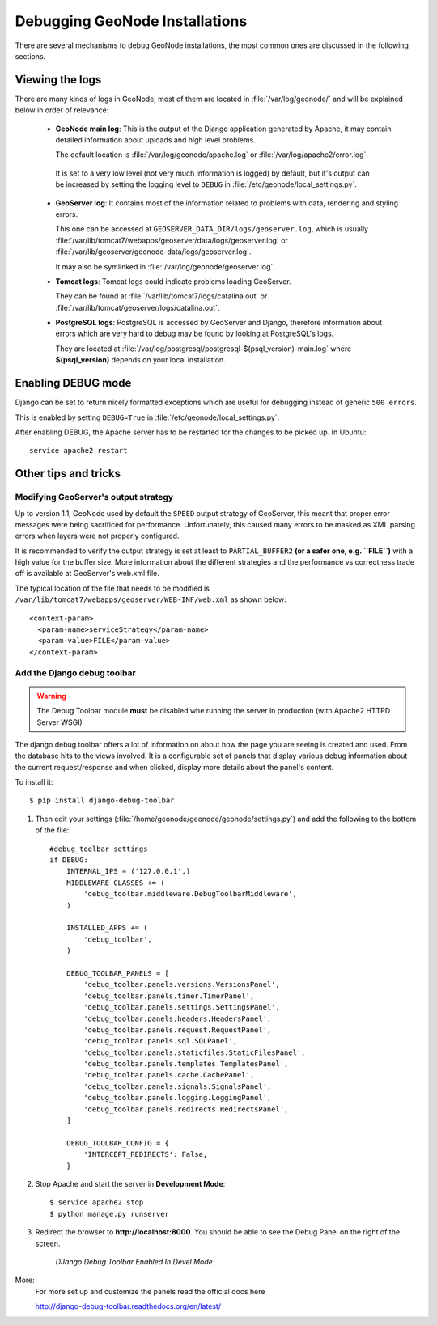 .. _debug_geonode:

===============================
Debugging GeoNode Installations
===============================

There are several mechanisms to debug GeoNode installations, the most common ones are discussed in the following sections.

Viewing the logs
================

There are many kinds of logs in GeoNode, most of them are located in :file:`/var/log/geonode/` and will be explained below in order of relevance:

 * **GeoNode main log**: This is the output of the Django application generated by Apache, it may contain detailed information about uploads and high level problems.

   The default location is :file:`/var/log/geonode/apache.log` or :file:`/var/log/apache2/error.log`.
 
  It is set to a very low level (not very much information is logged) by default, but it's output can be increased by setting the logging level to ``DEBUG`` in :file:`/etc/geonode/local_settings.py`.

 * **GeoServer log**: It contains most of the information related to problems with data, rendering and styling errors.

   This one can be accessed at ``GEOSERVER_DATA_DIR/logs/geoserver.log``, which is usually :file:`/var/lib/tomcat7/webapps/geoserver/data/logs/geoserver.log` or :file:`/var/lib/geoserver/geonode-data/logs/geoserver.log`.

   It may also be symlinked in :file:`/var/log/geonode/geoserver.log`.

 * **Tomcat logs**: Tomcat logs could indicate problems loading GeoServer.

   They can be found at :file:`/var/lib/tomcat7/logs/catalina.out` or :file:`/var/lib/tomcat/geoserver/logs/catalina.out`.

 * **PostgreSQL logs**: PostgreSQL is accessed by GeoServer and Django, therefore information about errors which are very hard to debug may be found by looking at PostgreSQL's logs.

   They are located at :file:`/var/log/postgresql/postgresql-$(psql_version)-main.log` where **$(psql_version)** depends on your local installation.


Enabling DEBUG mode
=================== 

Django can be set to return nicely formatted exceptions which are useful for debugging instead of generic ``500 errors``.

This is enabled by setting ``DEBUG=True`` in :file:`/etc/geonode/local_settings.py`.

After enabling DEBUG, the Apache server has to be restarted for the changes to be picked up. In Ubuntu::

    service apache2 restart


Other tips and tricks
=====================

Modifying GeoServer's output strategy
-------------------------------------

Up to version 1.1, GeoNode used by default the ``SPEED`` output strategy of GeoServer, this meant that proper error messages were being sacrificed for performance. 
Unfortunately, this caused many errors to be masked as XML parsing errors when layers were not properly configured.

It is recommended to verify the output strategy is set at least to ``PARTIAL_BUFFER2`` **(or a safer one, e.g. ``FILE``)** with a high value for the buffer size. 
More information about the different strategies and the performance vs correctness trade off is available at GeoServer's web.xml file.

The typical location of the file that needs to be modified is ``/var/lib/tomcat7/webapps/geoserver/WEB-INF/web.xml`` as shown below::

  <context-param>
    <param-name>serviceStrategy</param-name>
    <param-value>FILE</param-value>
  </context-param>

Add the Django debug toolbar
----------------------------

.. warning:: The Debug Toolbar module **must** be disabled whe running the server in production (with Apache2 HTTPD Server WSGI)

The django debug toolbar offers a lot of information on about how the page you 
are seeing is created and used. From the database hits to the views involved.
It is a configurable set of panels that display various debug information 
about the current request/response and when clicked, display more details 
about the panel's content.

To install it::

  $ pip install django-debug-toolbar

1. Then edit your settings (:file:`/home/geonode/geonode/geonode/settings.py`) and add the following to the bottom of the file::

      #debug_toolbar settings
      if DEBUG:
          INTERNAL_IPS = ('127.0.0.1',)
          MIDDLEWARE_CLASSES += (
              'debug_toolbar.middleware.DebugToolbarMiddleware',
          )
      
          INSTALLED_APPS += (
              'debug_toolbar',
          )
      
          DEBUG_TOOLBAR_PANELS = [
              'debug_toolbar.panels.versions.VersionsPanel',
              'debug_toolbar.panels.timer.TimerPanel',
              'debug_toolbar.panels.settings.SettingsPanel',
              'debug_toolbar.panels.headers.HeadersPanel',
              'debug_toolbar.panels.request.RequestPanel',
              'debug_toolbar.panels.sql.SQLPanel',
              'debug_toolbar.panels.staticfiles.StaticFilesPanel',
              'debug_toolbar.panels.templates.TemplatesPanel',
              'debug_toolbar.panels.cache.CachePanel',
              'debug_toolbar.panels.signals.SignalsPanel',
              'debug_toolbar.panels.logging.LoggingPanel',
              'debug_toolbar.panels.redirects.RedirectsPanel',
          ]
      
          DEBUG_TOOLBAR_CONFIG = {
              'INTERCEPT_REDIRECTS': False,
          }

2. Stop Apache and start the server in **Development Mode**::

      $ service apache2 stop
      $ python manage.py runserver

3. Redirect the browser to **http://localhost:8000**. You should be able to see the Debug Panel on the right of the screen.

   .. figure:: img/django_debug_toolbar.png

      *DJango Debug Toolbar Enabled In Devel Mode*


More:
    For more set up and customize the panels read the official docs here
    
    http://django-debug-toolbar.readthedocs.org/en/latest/
